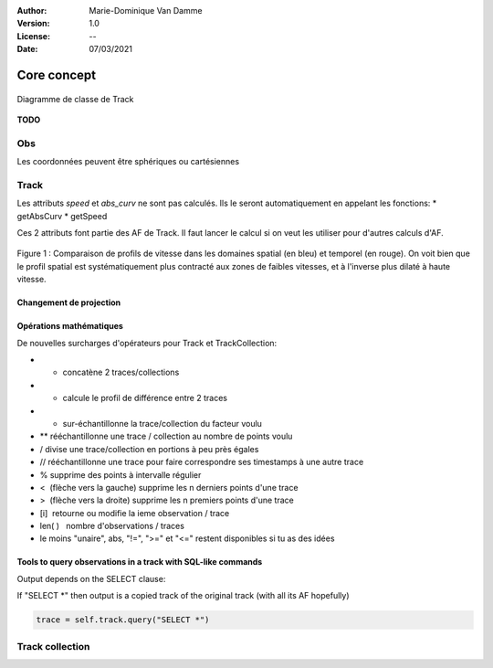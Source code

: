 :Author: Marie-Dominique Van Damme
:Version: 1.0
:License: --
:Date: 07/03/2021


Core concept
=================

.. container:: centerside
  
   .. figure:: ./img/dc_track.png
      :width: 700px
      :align: center
		
      Diagramme de classe de Track
		

**TODO**


Obs
*****

Les coordonnées peuvent être sphériques ou cartésiennes

Track
*******

Les attributs *speed* et *abs_curv* ne sont pas calculés. Ils le seront automatiquement en appelant les fonctions:
* getAbsCurv
* getSpeed

Ces 2 attributs font partie des AF de Track. Il faut lancer le calcul si on veut les utiliser pour d'autres calculs d'AF.


.. * extract
.. * split 
.. * Resample
.. * Segmentation
.. * Comparaison de 2 traces
.. * randomizer, noise


.. figure:: ./img/Profil_vitesse_spatial_temporel.png
   :width: 450px
   :align: center
		
   Figure 1 : Comparaison de profils de vitesse dans les domaines spatial (en bleu) et temporel (en rouge). On voit bien que le profil spatial est systématiquement plus contracté aux zones de faibles vitesses, et à l'inverse plus dilaté à haute vitesse.


Changement de projection
--------------------------


Opérations mathématiques
----------------------------

De nouvelles surcharges d'opérateurs pour Track et TrackCollection:

* + concatène 2 traces/collections
* - calcule le profil de différence entre 2 traces
* * sur-échantillonne la trace/collection du facteur voulu
* ** rééchantillonne une trace / collection au nombre de points voulu
* / divise une trace/collection en portions à peu près égales
* // rééchantillonne une trace pour faire correspondre ses timestamps à une autre trace
* % supprime des points à intervalle régulier
* <  (flèche vers la gauche) supprime les n derniers points d'une trace
* >  (flèche vers la droite) supprime les n premiers points d'une trace
* [i]  retourne ou modifie la ieme observation / trace
* len( )   nombre d'observations / traces
* le moins "unaire", abs, "!=", ">=" et "<=" restent disponibles si tu as des idées


Tools to query observations in a track with SQL-like commands
---------------------------------------------------------------

Output depends on the SELECT clause:

If "SELECT *" then output is a copied track of the original track (with all its AF hopefully)

.. code-block:: python

    trace = self.track.query("SELECT *")
	
	
	
	
	
    





.. 
    trace = self.track.query("SELECT * WHERE speed < 0.5")
	

	If "SELECT f1, f2... fp", then output is a (p x n)-dimensional array, with p = number of fields 
	queried and n = number of observations selected by the WHERE conditions.
	* If "SELECT AGG1(f1), AGG2(f2)... AGGp(fp)", with AGG1, AGG2,.. AGGp, a set of p aggregators, 
	then output is a p-dimensional array, with on value for each aggregator
	* If "SELECT AGG(f)", then output is the floating point value returned by the operator.


	Note that operators take as input only analytical feature names. Therefore, "SELECT COUNT(*)" syntax 
	is not allowed and must be replaced equivalently by "SELECT COUNT(f)" with any AF name f.

	General rules: 
		#     - Only SELECT and WHERE keywords (SET and DELETE available soon)
		#     - All analytical features + x, y, z, t, and timestamp are available as fields
		#     - Fields are written without quotes. They must not contain blank spaces
		#     - "t" is time as integer in seconds since 1970/01/01 00:00:00, and "timestamp" is GPSTIme object
		#     - Blank space must be used between every other words, symbols and operators
		#     - WHERE clause may contain as many conditions as needed, separated by OR/AND key words
		#     - Parenthesis are not allowed within WHERE clause. Use boolean algebra rules to reformulate 
		#       query without parenthesis: e.g. A AND (B OR C) = A AND B OR A AND C. Or use successive queries.
		#     - Each condition must contain exactly 3 parts (separated by blank spaces) in this exact order:
		#         (1) the name of an analytical feature to test
		#         (2) a comparison operator among >, <, >=, <=, ==, != and LIKE (with % in str and timestamps)
		#         (3) a threshold value which is automatically casted to the type of the AF given in (1). 
		#             Intended types accepted are: integers, floats, strings, boolean and GPSTime. 
		#             When GPSTime is used as a threshold value, eventhough it may contain 2 parts 
		#            (date and time), it must not be enclosed within quotes. For boolean, "1", "T" and "TRUE"
		#             are considered as logical True, all other values are considered as False.    
		#     - Important: no computation allowed in WHERE conditions. E.g. "... WHERE z-2 > 10" not allowed
		#     - Available aggregators: all unary operators as described in Operator.py, except MSE
		#     - Capital letters must be used for SQL keywords SELECT, WHERE, AND, OR and aggregators 






Track collection
*******************


.. raw:: html
   
   <p><br/><br/></p>
